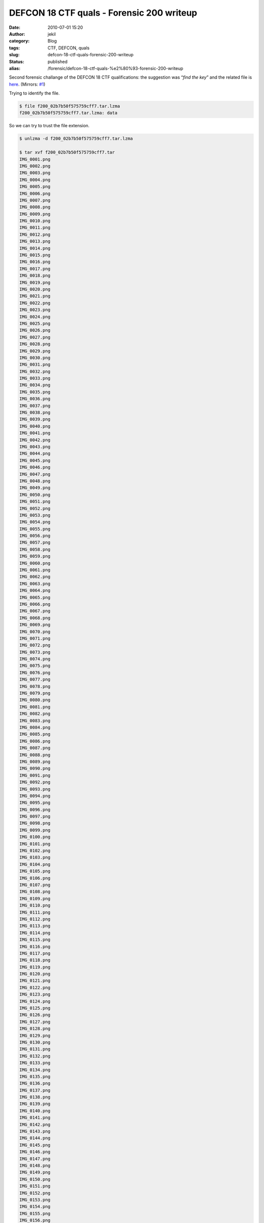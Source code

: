 DEFCON 18 CTF quals - Forensic 200 writeup
##########################################
:date: 2010-07-01 15:20
:author: jekil
:category: Blog
:tags: CTF, DEFCON, quals
:slug: defcon-18-ctf-quals-forensic-200-writeup
:status: published
:alias: /forensic/defcon-18-ctf-quals-%e2%80%93-forensic-200-writeup

Second forensic challange of the DEFCON 18 CTF qualifications: the
suggestion was “\ *find the key*\ ” and the related file is
`here <http://squidzrus.schleppingsquid.net/DC18-Qual-Walks/f200_02b7b50f575759cff7.tar.lzma>`__.
(Mirrors:
`#1 <http://cs.ucsb.edu/~bboe/public/bin/f200_02b7b50f575759cff7.tar>`__)

Trying to identify the file.

.. code-block:: console

    $ file f200_02b7b50f575759cff7.tar.lzma
    f200_02b7b50f575759cff7.tar.lzma: data

So we can try to trust the file extension.

.. code-block:: console

    $ unlzma -d f200_02b7b50f575759cff7.tar.lzma

    $ tar xvf f200_02b7b50f575759cff7.tar
    IMG_0001.png
    IMG_0002.png
    IMG_0003.png
    IMG_0004.png
    IMG_0005.png
    IMG_0006.png
    IMG_0007.png
    IMG_0008.png
    IMG_0009.png
    IMG_0010.png
    IMG_0011.png
    IMG_0012.png
    IMG_0013.png
    IMG_0014.png
    IMG_0015.png
    IMG_0016.png
    IMG_0017.png
    IMG_0018.png
    IMG_0019.png
    IMG_0020.png
    IMG_0021.png
    IMG_0022.png
    IMG_0023.png
    IMG_0024.png
    IMG_0025.png
    IMG_0026.png
    IMG_0027.png
    IMG_0028.png
    IMG_0029.png
    IMG_0030.png
    IMG_0031.png
    IMG_0032.png
    IMG_0033.png
    IMG_0034.png
    IMG_0035.png
    IMG_0036.png
    IMG_0037.png
    IMG_0038.png
    IMG_0039.png
    IMG_0040.png
    IMG_0041.png
    IMG_0042.png
    IMG_0043.png
    IMG_0044.png
    IMG_0045.png
    IMG_0046.png
    IMG_0047.png
    IMG_0048.png
    IMG_0049.png
    IMG_0050.png
    IMG_0051.png
    IMG_0052.png
    IMG_0053.png
    IMG_0054.png
    IMG_0055.png
    IMG_0056.png
    IMG_0057.png
    IMG_0058.png
    IMG_0059.png
    IMG_0060.png
    IMG_0061.png
    IMG_0062.png
    IMG_0063.png
    IMG_0064.png
    IMG_0065.png
    IMG_0066.png
    IMG_0067.png
    IMG_0068.png
    IMG_0069.png
    IMG_0070.png
    IMG_0071.png
    IMG_0072.png
    IMG_0073.png
    IMG_0074.png
    IMG_0075.png
    IMG_0076.png
    IMG_0077.png
    IMG_0078.png
    IMG_0079.png
    IMG_0080.png
    IMG_0081.png
    IMG_0082.png
    IMG_0083.png
    IMG_0084.png
    IMG_0085.png
    IMG_0086.png
    IMG_0087.png
    IMG_0088.png
    IMG_0089.png
    IMG_0090.png
    IMG_0091.png
    IMG_0092.png
    IMG_0093.png
    IMG_0094.png
    IMG_0095.png
    IMG_0096.png
    IMG_0097.png
    IMG_0098.png
    IMG_0099.png
    IMG_0100.png
    IMG_0101.png
    IMG_0102.png
    IMG_0103.png
    IMG_0104.png
    IMG_0105.png
    IMG_0106.png
    IMG_0107.png
    IMG_0108.png
    IMG_0109.png
    IMG_0110.png
    IMG_0111.png
    IMG_0112.png
    IMG_0113.png
    IMG_0114.png
    IMG_0115.png
    IMG_0116.png
    IMG_0117.png
    IMG_0118.png
    IMG_0119.png
    IMG_0120.png
    IMG_0121.png
    IMG_0122.png
    IMG_0123.png
    IMG_0124.png
    IMG_0125.png
    IMG_0126.png
    IMG_0127.png
    IMG_0128.png
    IMG_0129.png
    IMG_0130.png
    IMG_0131.png
    IMG_0132.png
    IMG_0133.png
    IMG_0134.png
    IMG_0135.png
    IMG_0136.png
    IMG_0137.png
    IMG_0138.png
    IMG_0139.png
    IMG_0140.png
    IMG_0141.png
    IMG_0142.png
    IMG_0143.png
    IMG_0144.png
    IMG_0145.png
    IMG_0146.png
    IMG_0147.png
    IMG_0148.png
    IMG_0149.png
    IMG_0150.png
    IMG_0151.png
    IMG_0152.png
    IMG_0153.png
    IMG_0154.png
    IMG_0155.png
    IMG_0156.png
    IMG_0157.png
    IMG_0158.png
    IMG_0159.png
    IMG_0160.png
    IMG_0161.png
    IMG_0162.png
    IMG_0163.png
    IMG_0164.png
    IMG_0165.png
    IMG_0166.png
    IMG_0167.png
    IMG_0168.png
    IMG_0169.png
    IMG_0170.png
    IMG_0171.png
    IMG_0172.png
    IMG_0173.png
    IMG_0174.png
    IMG_0175.png
    IMG_0176.png
    IMG_0177.png
    IMG_0178.png
    IMG_0179.png
    IMG_0180.png
    IMG_0181.png
    IMG_0182.png
    IMG_0183.png
    IMG_0184.png
    IMG_0185.png
    IMG_0186.png
    IMG_0187.png
    IMG_0188.png
    IMG_0189.png
    IMG_0190.png
    IMG_0191.png
    IMG_0192.png
    IMG_0193.png
    IMG_0194.png
    IMG_0195.png
    IMG_0196.png
    IMG_0197.png
    IMG_0198.png
    IMG_0199.png
    IMG_0200.png
    IMG_0201.png
    IMG_0202.png
    IMG_0203.png
    IMG_0204.png
    IMG_0205.png
    IMG_0206.png
    IMG_0207.png
    IMG_0208.png
    IMG_0209.png
    IMG_0210.png
    IMG_0211.png
    IMG_0212.png
    IMG_0213.png
    IMG_0214.png
    IMG_0215.png
    IMG_0216.png
    IMG_0217.png
    IMG_0218.png
    IMG_0219.png
    IMG_0220.png
    IMG_0221.png
    IMG_0222.png
    IMG_0223.png
    IMG_0224.png
    IMG_0225.png
    IMG_0226.png
    IMG_0227.png
    IMG_0228.png
    IMG_0229.png
    IMG_0230.png
    IMG_0231.png
    IMG_0232.png
    IMG_0233.png
    IMG_0234.png
    IMG_0235.png
    IMG_0236.png
    IMG_0237.png
    IMG_0238.png
    IMG_0239.png
    IMG_0240.png
    IMG_0241.png
    IMG_0242.png
    IMG_0243.png
    IMG_0244.png
    IMG_0245.png
    IMG_0246.png
    IMG_0247.png
    IMG_0248.png
    IMG_0249.png
    IMG_0250.png
    IMG_0251.png
    IMG_0252.png
    IMG_0253.png
    IMG_0254.png
    IMG_0255.png
    IMG_0256.png
    IMG_0257.png
    IMG_0258.png
    IMG_0259.png
    IMG_0260.png
    IMG_0261.png
    IMG_0262.png
    IMG_0263.png
    IMG_0264.png
    IMG_0265.png
    IMG_0266.png
    IMG_0267.png
    IMG_0268.png
    IMG_0269.png
    IMG_0270.png
    IMG_0271.png
    IMG_0272.png
    IMG_0273.png
    IMG_0274.png
    IMG_0275.png
    IMG_0276.png
    IMG_0277.png
    IMG_0278.png
    IMG_0279.png
    IMG_0280.png
    IMG_0281.png
    IMG_0282.png
    IMG_0283.png
    IMG_0284.png
    IMG_0285.png
    IMG_0286.png
    IMG_0287.png
    IMG_0288.png
    IMG_0289.png
    IMG_0290.png
    IMG_0291.png
    IMG_0292.png
    IMG_0293.png
    IMG_0294.png
    IMG_0295.png
    IMG_0296.png
    IMG_0297.png
    IMG_0298.png
    IMG_0299.png
    IMG_0300.png
    IMG_0301.png
    IMG_0302.png
    IMG_0303.png
    IMG_0304.png
    IMG_0305.png
    IMG_0306.png
    IMG_0307.png
    IMG_0308.png
    IMG_0309.png
    IMG_0310.png
    IMG_0311.png
    IMG_0312.png
    IMG_0313.png
    IMG_0314.png
    IMG_0315.png
    IMG_0316.png
    IMG_0317.png
    IMG_0318.png
    IMG_0319.png
    IMG_0320.png
    IMG_0321.png
    IMG_0322.png
    IMG_0323.png
    IMG_0324.png
    IMG_0325.png
    IMG_0326.png
    IMG_0327.png
    IMG_0328.png
    IMG_0329.png
    IMG_0330.png
    IMG_0331.png
    IMG_0332.png
    IMG_0333.png
    IMG_0334.png
    IMG_0335.png
    IMG_0336.png
    IMG_0337.png
    IMG_0338.png
    IMG_0339.png
    IMG_0340.png
    IMG_0341.png
    IMG_0342.png
    IMG_0343.png
    IMG_0344.png
    IMG_0345.png
    IMG_0346.png
    IMG_0347.png
    IMG_0348.png
    IMG_0349.png
    IMG_0350.png
    IMG_0351.png
    IMG_0352.png
    IMG_0353.png
    IMG_0354.png
    IMG_0355.png
    IMG_0356.png
    IMG_0357.png
    IMG_0358.png
    IMG_0359.png
    IMG_0360.png
    IMG_0361.png
    IMG_0362.png
    IMG_0363.png
    IMG_0364.png
    IMG_0365.png
    IMG_0366.png
    IMG_0367.png
    IMG_0368.png
    IMG_0369.png
    IMG_0370.png
    IMG_0371.png
    IMG_0372.png
    IMG_0373.png
    IMG_0374.png
    IMG_0375.png
    IMG_0376.png
    IMG_0377.png
    IMG_0378.png
    IMG_0379.png
    IMG_0380.png
    IMG_0381.png
    IMG_0382.png
    IMG_0383.png
    IMG_0384.png
    IMG_0385.png
    IMG_0386.png
    IMG_0387.png
    IMG_0388.png
    IMG_0389.png
    IMG_0390.png
    IMG_0391.png
    IMG_0392.png
    IMG_0393.png
    IMG_0394.png
    IMG_0395.png
    IMG_0396.png
    IMG_0397.png
    IMG_0398.png
    IMG_0399.png
    IMG_0400.png
    IMG_0401.png
    IMG_0402.png
    IMG_0403.png
    IMG_0404.png
    IMG_0405.png
    IMG_0406.png
    IMG_0407.png
    IMG_0408.png
    IMG_0409.png
    IMG_0410.png
    IMG_0411.png
    IMG_0412.png
    IMG_0413.png
    IMG_0414.png
    IMG_0415.png
    IMG_0416.png
    IMG_0417.png
    IMG_0418.png
    IMG_0419.png
    IMG_0420.png
    IMG_0421.png
    IMG_0422.png
    IMG_0423.png
    IMG_0424.png
    IMG_0425.png
    IMG_0426.png
    IMG_0427.png
    IMG_0428.png
    IMG_0429.png
    IMG_0430.png
    IMG_0431.png
    IMG_0432.png
    IMG_0433.png
    IMG_0434.png
    IMG_0435.png
    IMG_0436.png
    IMG_0437.png
    IMG_0438.png
    IMG_0439.png
    IMG_0440.png
    IMG_0441.png
    IMG_0442.png
    IMG_0443.png
    IMG_0444.png
    IMG_0445.png
    IMG_0446.png
    IMG_0447.png
    IMG_0448.png
    IMG_0449.png
    IMG_0450.png
    IMG_0451.png
    IMG_0452.png
    IMG_0453.png
    IMG_0454.png
    IMG_0455.png
    IMG_0456.png
    IMG_0457.png
    IMG_0458.png
    IMG_0459.png
    IMG_0460.png
    IMG_0461.png
    IMG_0462.png
    IMG_0463.png
    IMG_0464.png
    IMG_0465.png
    IMG_0466.png
    IMG_0467.png
    IMG_0468.png
    IMG_0469.png
    IMG_0470.png
    IMG_0471.png
    IMG_0472.png
    IMG_0473.png
    IMG_0474.png
    IMG_0475.png
    IMG_0476.png
    IMG_0477.png
    IMG_0478.png
    IMG_0479.png
    IMG_0480.png
    IMG_0481.png
    IMG_0482.png
    IMG_0483.png
    IMG_0484.png
    IMG_0485.png
    IMG_0486.png
    IMG_0487.png
    IMG_0488.png
    IMG_0489.png
    IMG_0490.png
    IMG_0491.png
    IMG_0492.png
    IMG_0493.png
    IMG_0494.png
    IMG_0495.png
    IMG_0496.png
    IMG_0497.png
    IMG_0498.png
    IMG_0499.png
    IMG_0500.png
    IMG_0501.png
    IMG_0502.png
    IMG_0503.png
    IMG_0504.png
    IMG_0505.png
    IMG_0506.png
    IMG_0507.png
    IMG_0508.png
    IMG_0509.png
    IMG_0510.png
    IMG_0511.png
    IMG_0512.png
    IMG_0513.png
    IMG_0514.png
    IMG_0515.png
    IMG_0516.png
    IMG_0517.png
    IMG_0518.png
    IMG_0519.png
    IMG_0520.png
    IMG_0521.png
    IMG_0522.png
    IMG_0523.png
    IMG_0524.png
    IMG_0525.png
    IMG_0526.png
    IMG_0527.png
    IMG_0528.png
    IMG_0529.png
    IMG_0530.png
    IMG_0531.png
    IMG_0532.png
    IMG_0533.png
    IMG_0534.png
    IMG_0535.png
    IMG_0536.png
    IMG_0537.png
    IMG_0538.png
    IMG_0539.png
    IMG_0540.png
    IMG_0541.png
    IMG_0542.png
    IMG_0543.png
    IMG_0544.png
    IMG_0545.png
    IMG_0546.png
    IMG_0547.png
    IMG_0548.png
    IMG_0549.png
    IMG_0550.png
    IMG_0551.png
    IMG_0552.png
    IMG_0553.png
    IMG_0554.png
    IMG_0555.png
    IMG_0556.png
    IMG_0557.png
    IMG_0558.png
    IMG_0559.png
    IMG_0560.png
    IMG_0561.png
    IMG_0562.png
    IMG_0563.png
    IMG_0564.png
    IMG_0565.png
    IMG_0566.png
    IMG_0567.png
    IMG_0568.png
    IMG_0569.png
    IMG_0570.png
    IMG_0571.png
    IMG_0572.png
    IMG_0573.png
    IMG_0574.png
    IMG_0575.png
    IMG_0576.png
    IMG_0577.png
    IMG_0578.png
    IMG_0579.png
    IMG_0580.png
    IMG_0581.png
    IMG_0582.png
    IMG_0583.png
    IMG_0584.png
    IMG_0585.png
    IMG_0586.png
    IMG_0587.png
    IMG_0588.png
    IMG_0589.png
    IMG_0590.png
    IMG_0591.png
    IMG_0592.png
    IMG_0593.png
    IMG_0594.png
    IMG_0595.png
    IMG_0596.png
    IMG_0597.png
    IMG_0598.png
    IMG_0599.png
    IMG_0600.png
    IMG_0601.png
    IMG_0602.png
    IMG_0603.png
    IMG_0604.png
    IMG_0605.png
    IMG_0606.png
    IMG_0607.png
    IMG_0608.png
    IMG_0609.png
    IMG_0610.png
    IMG_0611.png
    IMG_0612.png
    IMG_0613.png
    IMG_0614.png
    IMG_0615.png
    IMG_0616.png
    IMG_0617.png
    IMG_0618.png
    IMG_0619.png
    IMG_0620.png
    IMG_0621.png
    IMG_0622.png
    IMG_0623.png
    IMG_0624.png
    IMG_0625.png
    IMG_0626.png
    IMG_0627.png
    IMG_0628.png
    IMG_0629.png
    IMG_0630.png
    IMG_0631.png
    IMG_0632.png
    IMG_0633.png
    IMG_0634.png
    IMG_0635.png
    IMG_0636.png
    IMG_0637.png
    IMG_0638.png
    IMG_0639.png
    IMG_0640.png
    IMG_0641.png
    IMG_0642.png
    IMG_0643.png
    IMG_0644.png
    IMG_0645.png
    IMG_0646.png
    IMG_0647.png
    IMG_0648.png
    IMG_0649.png
    IMG_0650.png
    IMG_0651.png
    IMG_0652.png
    IMG_0653.png
    IMG_0654.png
    IMG_0655.png
    IMG_0656.png
    IMG_0657.png
    IMG_0658.png
    IMG_0659.png
    IMG_0660.png
    IMG_0661.png
    IMG_0662.png
    IMG_0663.png
    IMG_0664.png
    IMG_0665.png
    IMG_0666.png
    IMG_0667.png
    IMG_0668.png
    IMG_0669.png
    IMG_0670.png
    IMG_0671.png
    IMG_0672.png
    IMG_0673.png
    IMG_0674.png
    IMG_0675.png
    IMG_0676.png
    IMG_0677.png
    IMG_0678.png
    IMG_0679.png
    IMG_0680.png
    IMG_0681.png
    IMG_0682.png
    IMG_0683.png
    IMG_0684.png
    IMG_0685.png
    IMG_0686.png
    IMG_0687.png
    IMG_0688.png
    IMG_0689.png
    IMG_0690.png
    IMG_0691.png
    IMG_0692.png
    IMG_0693.png
    IMG_0694.png
    IMG_0695.png
    IMG_0696.png
    IMG_0697.png
    IMG_0698.png
    IMG_0699.png
    IMG_0700.png
    IMG_0701.png
    IMG_0702.png
    IMG_0703.png
    IMG_0704.png
    IMG_0705.png
    IMG_0706.png
    IMG_0707.png
    IMG_0708.png
    IMG_0709.png
    IMG_0710.png
    IMG_0711.png
    IMG_0712.png
    IMG_0713.png
    IMG_0714.png
    IMG_0715.png
    IMG_0716.png
    IMG_0717.png
    IMG_0718.png
    IMG_0719.png
    IMG_0720.png
    IMG_0721.png
    IMG_0722.png
    IMG_0723.png
    IMG_0724.png
    IMG_0725.png
    IMG_0726.png
    IMG_0727.png
    IMG_0728.png
    IMG_0729.png
    IMG_0730.png
    IMG_0731.png
    IMG_0732.png
    IMG_0733.png
    IMG_0734.png
    IMG_0735.png
    IMG_0736.png
    IMG_0737.png
    IMG_0738.png
    IMG_0739.png
    IMG_0740.png
    IMG_0741.png
    IMG_0742.png
    IMG_0743.png
    IMG_0744.png
    IMG_0745.png
    IMG_0746.png
    IMG_0747.png
    IMG_0748.png
    IMG_0749.png
    IMG_0750.png
    IMG_0751.png
    IMG_0752.png
    IMG_0753.png
    IMG_0754.png
    IMG_0755.png
    IMG_0756.png
    IMG_0757.png
    IMG_0758.png
    IMG_0759.png
    IMG_0760.png
    IMG_0761.png
    IMG_0762.png
    IMG_0763.png
    IMG_0764.png
    IMG_0765.png
    IMG_0766.png
    IMG_0767.png
    IMG_0768.png
    IMG_0769.png
    IMG_0770.png
    IMG_0771.png
    IMG_0772.png
    IMG_0773.png
    IMG_0774.png
    IMG_0775.png
    IMG_0776.png
    IMG_0777.png
    IMG_0778.png
    IMG_0779.png
    IMG_0780.png
    IMG_0781.png
    IMG_0782.png
    IMG_0783.png
    IMG_0784.png
    IMG_0785.png
    IMG_0786.png
    IMG_0787.png
    IMG_0788.png
    IMG_0789.png
    IMG_0790.png
    IMG_0791.png
    IMG_0792.png
    IMG_0793.png
    IMG_0794.png
    IMG_0795.png
    IMG_0796.png
    IMG_0797.png
    IMG_0798.png
    IMG_0799.png
    IMG_0800.png
    IMG_0801.png
    IMG_0802.png
    IMG_0803.png
    IMG_0804.png
    IMG_0805.png
    IMG_0806.png
    IMG_0807.png
    IMG_0808.png
    IMG_0809.png
    IMG_0810.png
    IMG_0811.png
    IMG_0812.png
    IMG_0813.png
    IMG_0814.png
    IMG_0815.png
    IMG_0816.png
    IMG_0817.png
    IMG_0818.png
    IMG_0819.png
    IMG_0820.png
    IMG_0821.png
    IMG_0822.png
    IMG_0823.png
    IMG_0824.png
    IMG_0825.png
    IMG_0826.png
    IMG_0827.png
    IMG_0828.png
    IMG_0829.png
    IMG_0830.png
    IMG_0831.png
    IMG_0832.png
    IMG_0833.png
    IMG_0834.png
    IMG_0835.png
    IMG_0836.png
    IMG_0837.png
    IMG_0838.png
    IMG_0839.png
    IMG_0840.png
    IMG_0841.png
    IMG_0842.png
    IMG_0843.png
    IMG_0844.png
    IMG_0845.png
    IMG_0846.png
    IMG_0847.png
    IMG_0848.png
    IMG_0849.png
    IMG_0850.png
    IMG_0851.png
    IMG_0852.png
    IMG_0853.png
    IMG_0854.png
    IMG_0855.png
    IMG_0856.png
    IMG_0857.png
    IMG_0858.png
    IMG_0859.png
    IMG_0860.png
    IMG_0861.png
    IMG_0862.png
    IMG_0863.png
    IMG_0864.png
    IMG_0865.png
    IMG_0866.png
    IMG_0867.png
    IMG_0868.png
    IMG_0869.png
    IMG_0870.png
    IMG_0871.png
    IMG_0872.png
    IMG_0873.png
    IMG_0874.png
    IMG_0875.png
    IMG_0876.png
    IMG_0877.png
    IMG_0878.png
    IMG_0879.png
    IMG_0880.png
    IMG_0881.png
    IMG_0882.png
    IMG_0883.png
    IMG_0884.png
    IMG_0885.png
    IMG_0886.png
    IMG_0887.png
    IMG_0888.png
    IMG_0889.png
    IMG_0890.png
    IMG_0891.png
    IMG_0892.png
    IMG_0893.png
    IMG_0894.png
    IMG_0895.png
    IMG_0896.png
    IMG_0897.png
    IMG_0898.png
    IMG_0899.png
    IMG_0900.png
    IMG_0901.png
    IMG_0902.png
    IMG_0903.png
    IMG_0904.png
    IMG_0905.png
    IMG_0906.png
    IMG_0907.png
    IMG_0908.png
    IMG_0909.png
    IMG_0910.png
    IMG_0911.png
    IMG_0912.png
    IMG_0913.png
    IMG_0914.png
    IMG_0915.png
    IMG_0916.png
    IMG_0917.png
    IMG_0918.png
    IMG_0919.png
    IMG_0920.png
    IMG_0921.png
    IMG_0922.png
    IMG_0923.png
    IMG_0924.png
    IMG_0925.png
    IMG_0926.png
    IMG_0927.png
    IMG_0928.png
    IMG_0929.png
    IMG_0930.png
    IMG_0931.png
    IMG_0932.png
    IMG_0933.png
    IMG_0934.png
    IMG_0935.png
    IMG_0936.png
    IMG_0937.png
    IMG_0938.png
    IMG_0939.png
    IMG_0940.png
    IMG_0941.png
    IMG_0942.png
    IMG_0943.png
    IMG_0944.png
    IMG_0945.png
    IMG_0946.png
    IMG_0947.png
    IMG_0948.png
    IMG_0949.png
    IMG_0950.png
    IMG_0951.png
    IMG_0952.png
    IMG_0953.png
    IMG_0954.png
    IMG_0955.png
    IMG_0956.png
    IMG_0957.png
    IMG_0958.png
    IMG_0959.png
    IMG_0960.png
    IMG_0961.png
    IMG_0962.png
    IMG_0963.png
    IMG_0964.png
    IMG_0965.png
    IMG_0966.png
    IMG_0967.png
    IMG_0968.png
    IMG_0969.png
    IMG_0970.png
    IMG_0971.png
    IMG_0972.png
    IMG_0973.png
    IMG_0974.png
    IMG_0975.png
    IMG_0976.png
    IMG_0977.png
    IMG_0978.png
    IMG_0979.png
    IMG_0980.png
    IMG_0981.png
    IMG_0982.png
    IMG_0983.png
    IMG_0984.png
    IMG_0985.png
    IMG_0986.png
    IMG_0987.png
    IMG_0988.png
    IMG_0989.png
    IMG_0990.png
    IMG_0991.png
    IMG_0992.png
    IMG_0993.png
    IMG_0994.png
    IMG_0995.png
    IMG_0996.png
    IMG_0997.png
    IMG_0998.png
    IMG_0999.png
    IMG_1000.png
    IMG_1001.png
    IMG_1002.png
    IMG_1003.png
    IMG_1004.png
    IMG_1005.png
    IMG_1006.png
    IMG_1007.png
    IMG_1008.png
    IMG_1009.png
    IMG_1010.png
    IMG_1011.png
    IMG_1012.png
    IMG_1013.png
    IMG_1014.png
    IMG_1015.png
    IMG_1016.png
    IMG_1017.png
    IMG_1018.png
    IMG_1019.png
    IMG_1020.png
    IMG_1021.png
    IMG_1022.png
    IMG_1023.png
    IMG_1024.png
    IMG_1025.png
    IMG_1026.png
    IMG_1027.png
    IMG_1028.png
    IMG_1029.png
    IMG_1030.png
    IMG_1031.png
    IMG_1032.png
    IMG_1033.png
    IMG_1034.png
    IMG_1035.png
    IMG_1036.png
    IMG_1037.png
    IMG_1038.png
    IMG_1039.png
    IMG_1040.png
    IMG_1041.png
    IMG_1042.png
    IMG_1043.png
    IMG_1044.png
    IMG_1045.png
    IMG_1046.png
    IMG_1047.png
    IMG_1048.png
    IMG_1049.png
    IMG_1050.png
    IMG_1051.png
    IMG_1052.png
    IMG_1053.png
    IMG_1054.png
    IMG_1055.png
    IMG_1056.png
    IMG_1057.png
    IMG_1058.png
    IMG_1059.png
    IMG_1060.png
    IMG_1061.png
    IMG_1062.png
    IMG_1063.png
    IMG_1064.png
    IMG_1065.png
    IMG_1066.png
    IMG_1067.png
    IMG_1068.png
    IMG_1069.png
    IMG_1070.png
    IMG_1071.png
    IMG_1072.png
    IMG_1073.png
    IMG_1074.png
    IMG_1075.png
    IMG_1076.png
    IMG_1077.png
    IMG_1078.png
    IMG_1079.png
    IMG_1080.png
    IMG_1081.png
    IMG_1082.png
    IMG_1083.png
    IMG_1084.png
    IMG_1085.png
    IMG_1086.png
    IMG_1087.png
    IMG_1088.png
    IMG_1089.png
    IMG_1090.png
    IMG_1091.png
    IMG_1092.png
    IMG_1093.png
    IMG_1094.png
    IMG_1095.png
    IMG_1096.png
    IMG_1097.png
    IMG_1098.png
    IMG_1099.png
    IMG_1100.png
    IMG_1101.png
    IMG_1102.png
    IMG_1103.png
    IMG_1104.png
    IMG_1105.png
    IMG_1106.png
    IMG_1107.png
    IMG_1108.png
    IMG_1109.png
    IMG_1110.png
    IMG_1111.png
    IMG_1112.png
    IMG_1113.png
    IMG_1114.png
    IMG_1115.png
    IMG_1116.png
    IMG_1117.png
    IMG_1118.png
    IMG_1119.png
    IMG_1120.png
    IMG_1121.png

There are a lot of images, apparently all of the same size. We can try
to use pngtools the examine the respect of image attributes and the
presence of metadata.

.. code-block:: console

    $ pnginfo IMG_1116.png
    IMG_1116.png...
    Image Width: 118 Image Length: 810
    Bitdepth (Bits/Sample): 8
    Channels (Samples/Pixel): 4
    Pixel depth (Pixel Depth): 32
    Colour Type (Photometric Interpretation): RGB with alpha channel
    Image filter: Single row per byte filter
    Interlacing: No interlacing
    Compression Scheme: Deflate method 8, 32k window
    Resolution: 0, 0 (unit unknown)
    FillOrder: msb-to-lsb
    Byte Order: Network (Big Endian)
    Number of text strings: 0 of 0

There are no interesting metadata. But it seems that each image contains
some pixels, we can try to compose all the images.

.. code-block:: console

    $ convert -background skyblue *.png -layers flatten +repage
    Flatten.png

And inside there is the key: http://is.gd/ced7F
